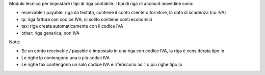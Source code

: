 Modulo tecnico per impostare i tipi di riga contabile.
I tipi di riga di account.move.line sono:

* receivable / payable: riga da testata, contiene il conto cliente o fornitore, la data di scadenza (no IVA)
* lp: riga fattura con codice IVA; di solito contiene conti economici
* tax: riga creata automaticamente con il codice IVA
* other: riga generica, non IVA

Note:

* Se un conto receivable / payable è impostato in una riga con codice IVA, la riga è considerata tipo lp
* Le righe lp contengono una o più codici IVA
* Le righe tax contengono un solo codice IVA e riferiscono ad 1 o più righe tipo lp
